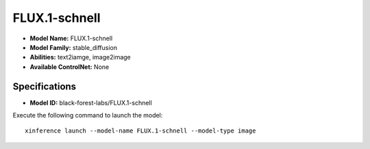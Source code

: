 .. _models_builtin_flux.1-schnell:

==============
FLUX.1-schnell
==============

- **Model Name:** FLUX.1-schnell
- **Model Family:** stable_diffusion
- **Abilities:** text2iamge, image2image
- **Available ControlNet:** None

Specifications
^^^^^^^^^^^^^^

- **Model ID:** black-forest-labs/FLUX.1-schnell

Execute the following command to launch the model::

   xinference launch --model-name FLUX.1-schnell --model-type image